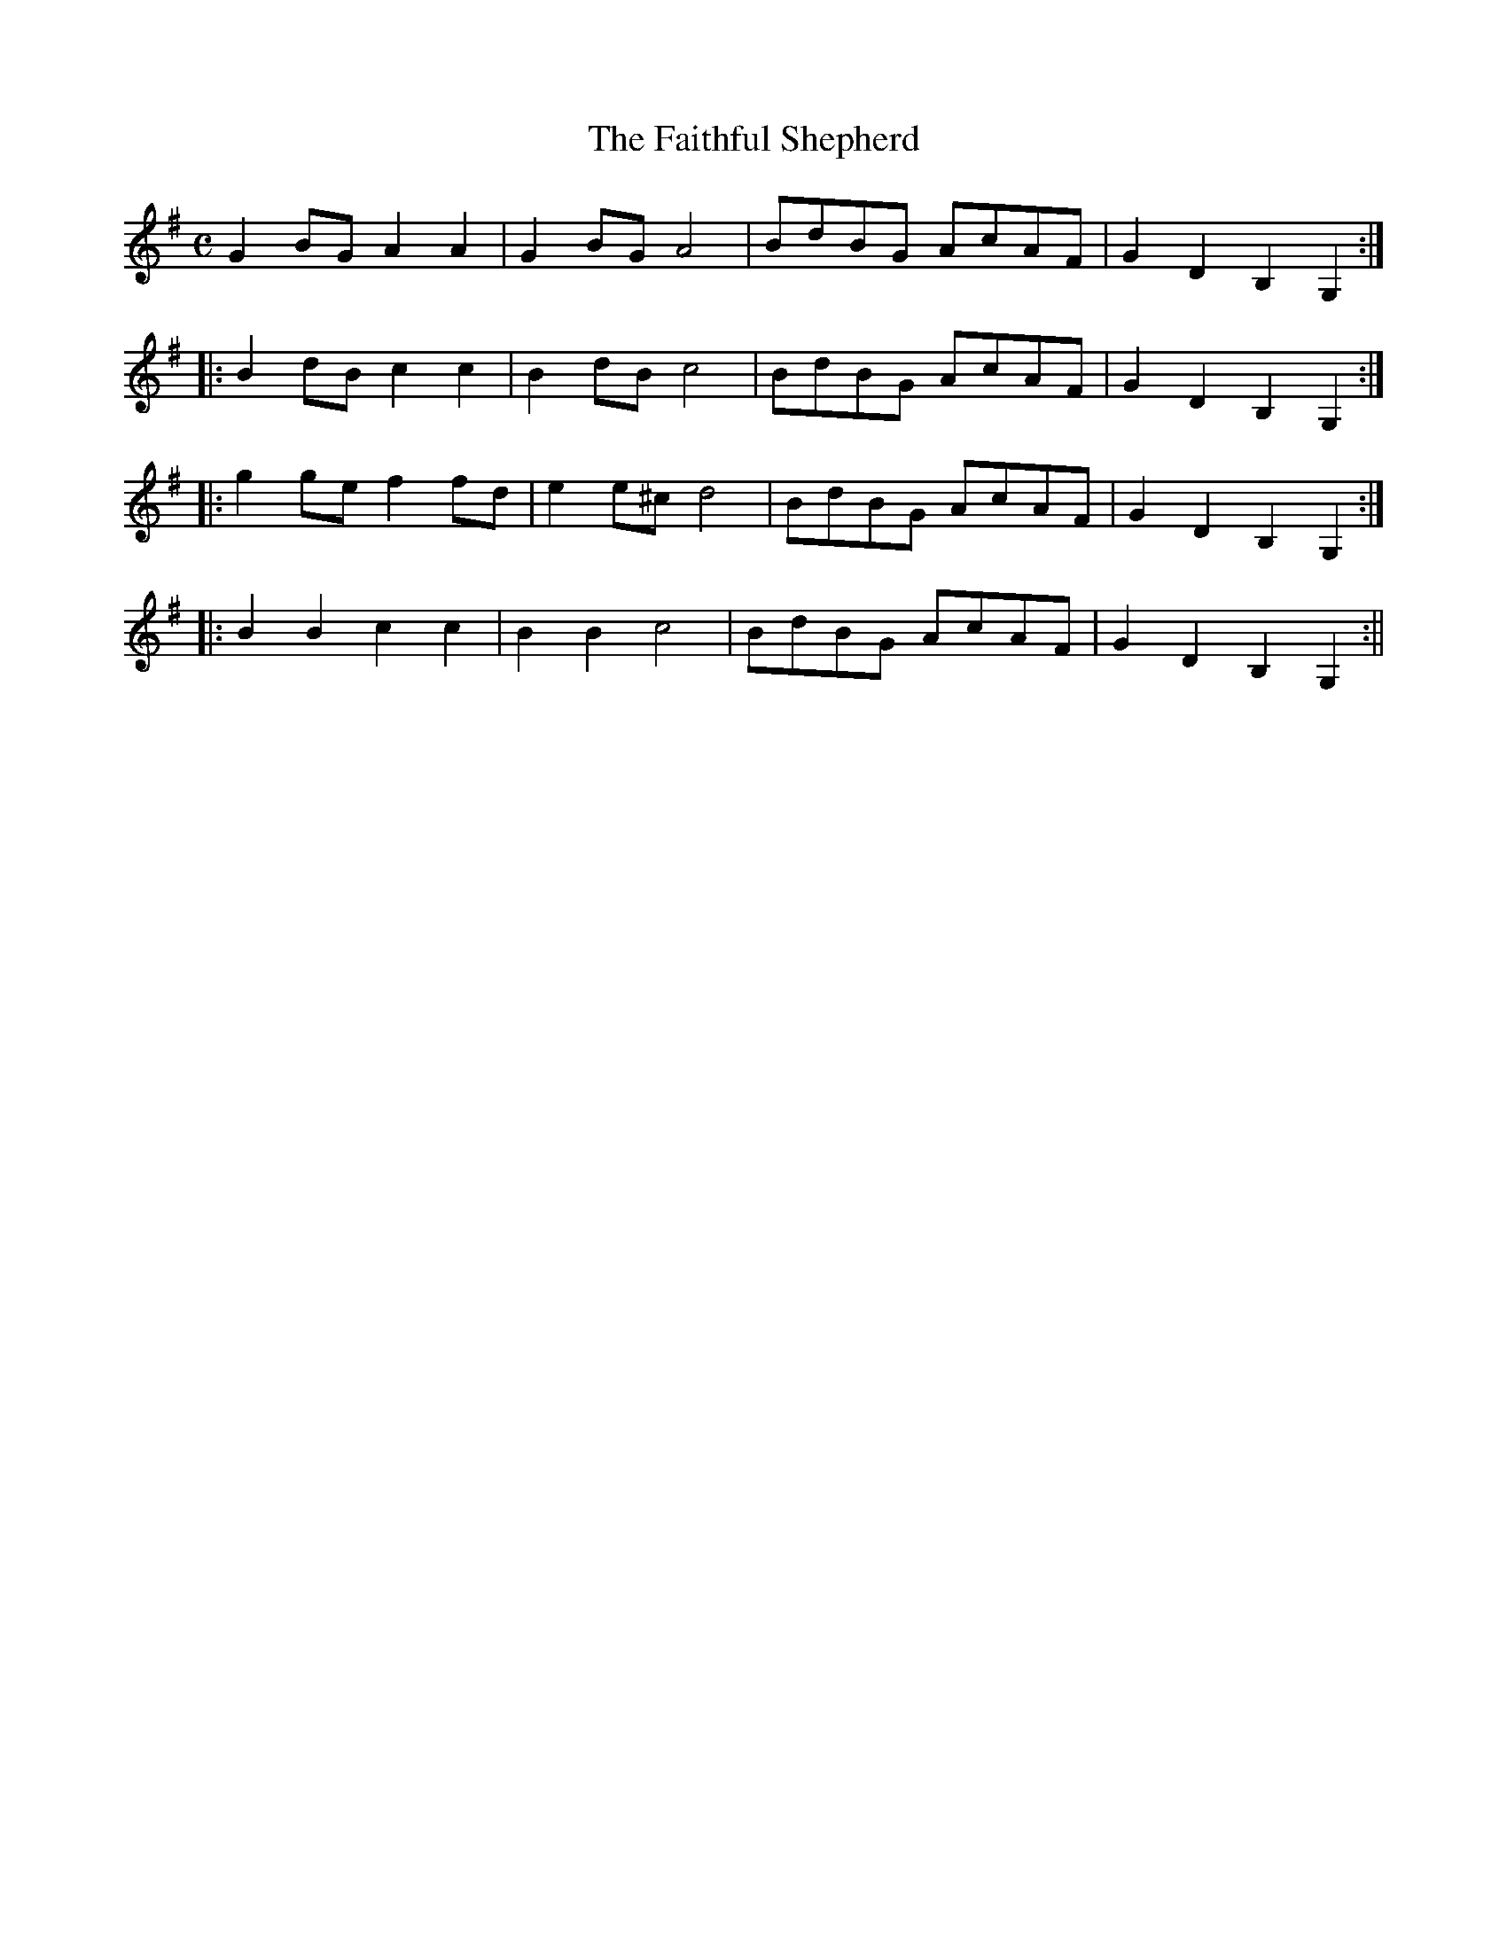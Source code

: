 X:1
T:Faithful Shepherd, The
M:C
L:1/8
S:Frank Kidson - Old English Country Dances (1890)
Z:AK/Fiddler's Companion
K:G
G2 BG A2A2|G2 BG A4|BdBG AcAF|G2 D2 B,2 G,2:|
|:B2 dB c2c2|B2 dB c4|BdBG AcAF|G2D2B,2G,2:|
|:g2 ge f2 fd|e2 e^c d4|BdBG AcAF|G2D2B,2G,2:|
|:B2B2c2c2|B2B2c4|BdBG AcAF|G2D2B,2G,2:||
